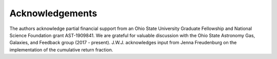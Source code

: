 
Acknowledgements 
================

The authors acknowledge partial financial support from an Ohio State University 
Graduate Fellowship and National Science Foundation grant AST-1909841. We are 
grateful for valuable discussion with the Ohio State Astronomy Gas, Galaxies, 
and Feedback group (2017 - present). J.W.J. acknowledges input from Jenna 
Freudenburg on the implementation of the cumulative return fraction. 
